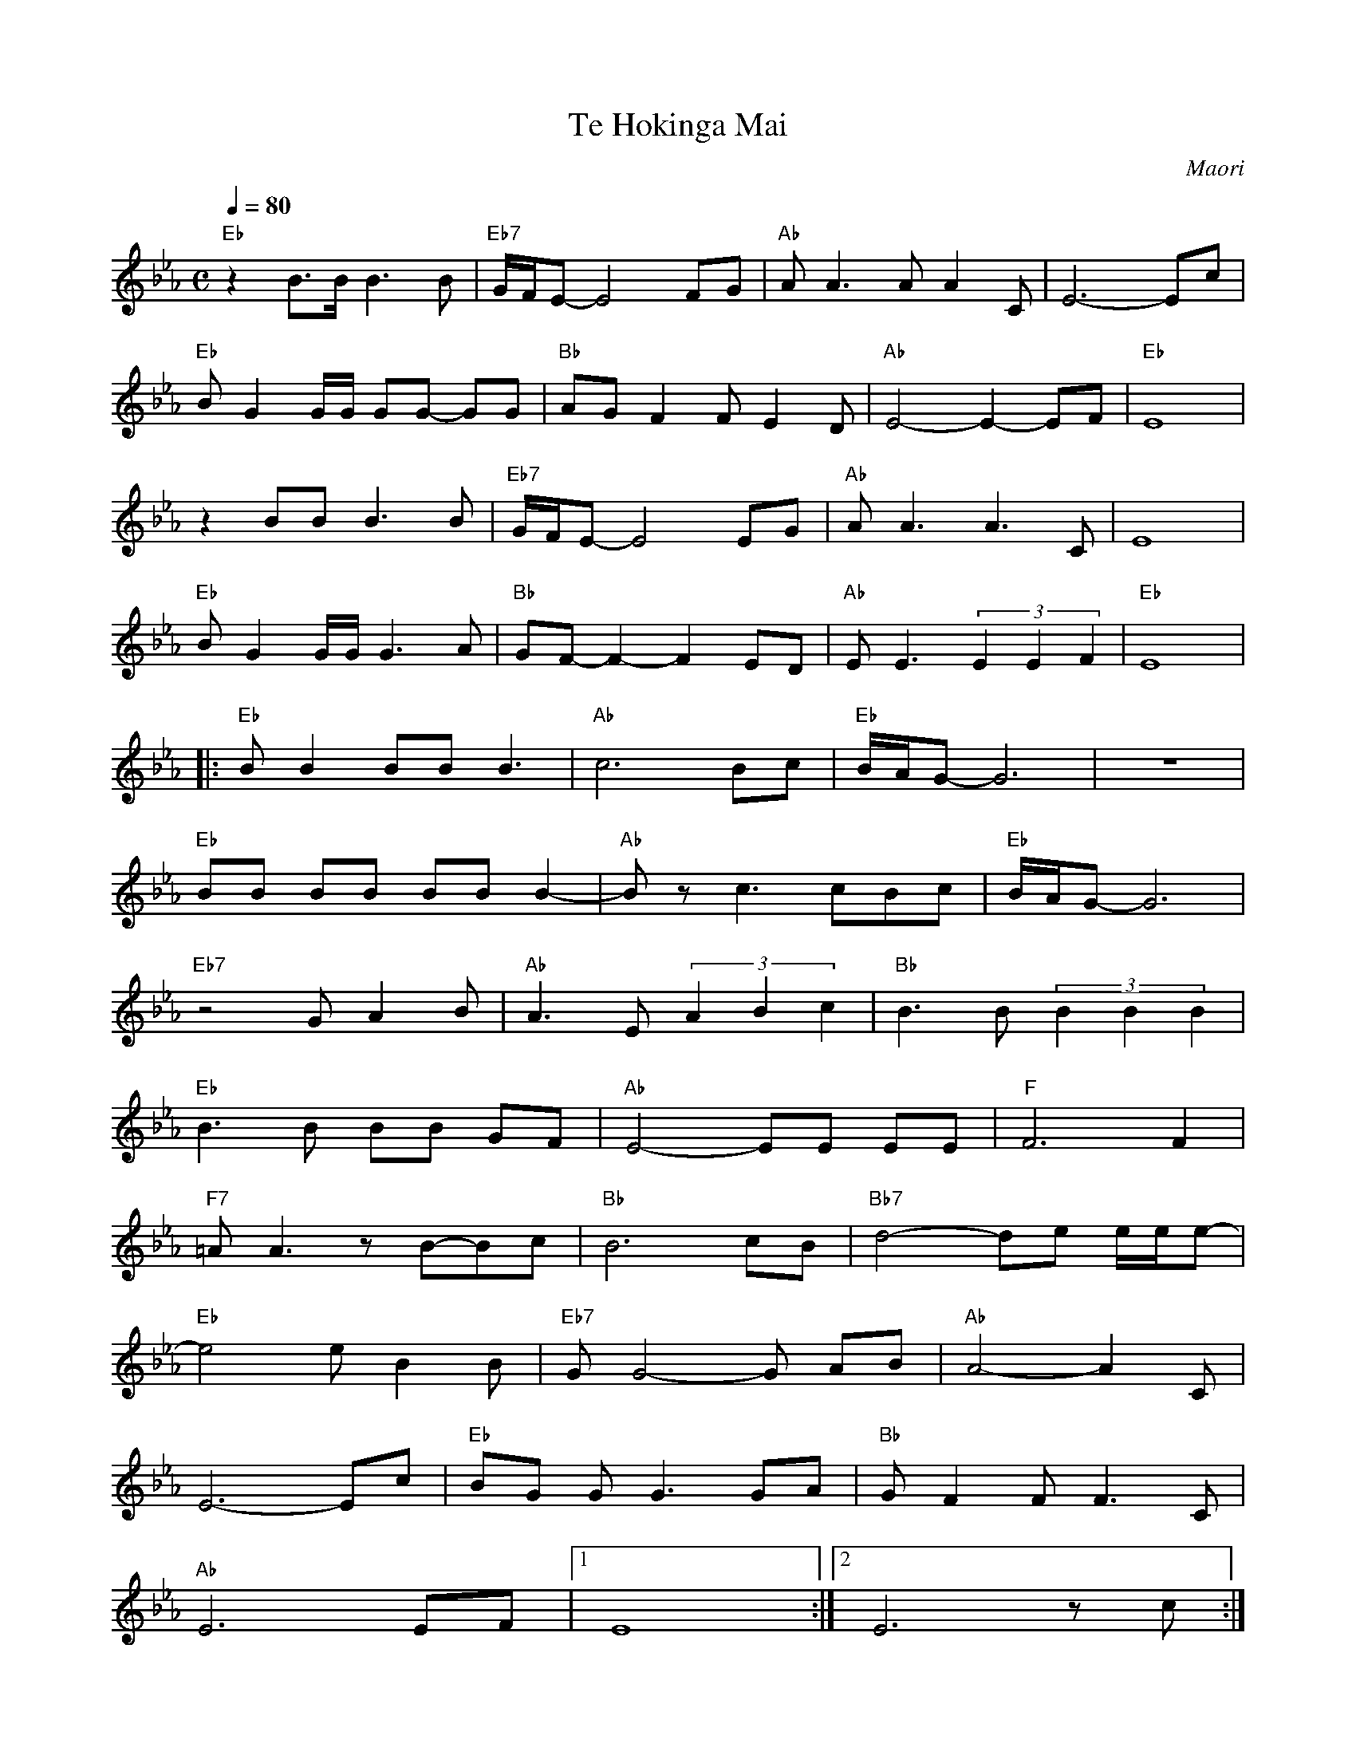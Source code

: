 X: 1
T: Te Hokinga Mai
O: Maori
N: Transposed
M: C
L: 1/8
Q:1/4=80
K:Eb
"Eb"z2 B>B B3 B|"Eb7"G/F/E- E4 FG|"Ab"A A2>A2 A2 C|E6-Ec|
"Eb"BG2 G/G/ GG- GG|"Bb"AG F2 FE2D|"Ab"E4-E2-EF|"Eb"E8|
z2 BB B2>B2|"Eb7"G/F/E-E4EG|"Ab"AA3A3C|E8|
"Eb"BG2 G/G/G3A|"Bb"GF-F2-F2 ED|"Ab"EE3 (3E2E2F2|"Eb"E8|
|:"Eb"BB2 BB B3|"Ab"c6Bc|"Eb"B/A/G-G6|z8|
"Eb"BB BB BB B2-|"Ab"Bzc3cBc|"Eb"B/A/G-G6|
"Eb7"z4GA2B|"Ab"A3E (3A2B2c2|"Bb"B3B (3B2B2B2|
"Eb"B3B BB GF|"Ab"E4-EE EE|"F"F6F2|
"F7"=AA3zB-Bc|"Bb"B6cB|"Bb7"d4-de e/e/e-|
"Eb"e4 e B2 B|"Eb7"GG4-G AB|"Ab"A4-A2 C|
E6-Ec|"Eb"BG GG3 GA|"Bb"G F2 FF3 C|
"Ab"E6 EF|[1 E8:|[2 E6 zc:|
"Eb"BG GG3 GA|"Bb"GF2FF3C|"Ab"E8|
"Ab"E6E2|"Eb"B2zB BB BB-|B3B BB BB-|
HB4B2B2|B2HB2z2B2|B8|]

X: 2
T: Te Hokinga Mai
O: Maori
N:Original
M: C
L: 1/8
Q:1/4=80
K:C
"C"z2 G>G G3 G|"C7"E/D/C- C4 DE|"F"F F2>F2 F2 A,|C6-CA|
"C"GE2 E/E/ EE- EE|"G"FE D2 DC2B,|"F"C4-C2-CD|"C"C8|
z2 GG G2>G2|"C7"E/D/C-C4CE|"F"FF3F3A,|C8|
"C"GE2 E/E/E3F|"G"ED-D2-D2 CB,|"F"CC3 (3C2C2D2|"C"C8|
|:"C"GG2 GG G3|"F"A6GA|"C"G/F/E-E6|z8|
"C"GG GG GG G2-|"F"GzA3AGA|"C"G/F/E-E6|
"C7"z4EF2G|"F"F3C (3F2G2A2|"G"G3G (3G2G2G2|
"C"G3G GG ED|"F"C4-CC CC|"D"D6D2|
"D7"^FF3zG-GA|"G"G6AG|"G7"B4-Bc c/c/c-|
"C"c4 c G2 G|"C7"EE4-E FG|"F"F4-F2 A,|
C6-CA|"C"GE EE3 EF|"G"E D2 DD3 A,|
"F"C6 CD|[1 C8:|[2 C6 zA:|
"C"GE EE3 EF|"G"ED2DD3A,|"F"C8|
"F"C6C2|"C"G2zG GG GG-|G3G GG GG-|
HG4G2G2|G2HG2z2G2|G8|]